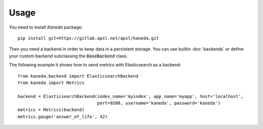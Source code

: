 Usage
=====

You need to install `Kaneda` package::

    pip install git+https://gitlab.apsl.net/apsl/kaneda.git


Then you need a backend in order to keep data in a persistent storage. You can use builtin :doc:`backends`
or define your custom backend subclassing the :code:`BaseBackend` class.

The following example it shows how to send metrics with Elasticsearch as a backend::

    from kaneda.backend import ElasticsearchBackend
    from kaneda import Metrics

    backend = ElasticsearchBackend(index_name='myindex', app_name='myapp', host='localhost',
                                   port=9200, username='kaneda', password='kaneda')
    metrics = Metrics(backend)
    metrics.gauge('answer_of_life', 42)
